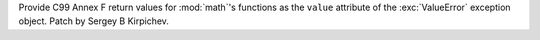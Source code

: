 Provide C99 Annex F return values for :mod:`math`'s functions as the ``value``
attribute of the :exc:`ValueError` exception object.  Patch by Sergey B Kirpichev.
